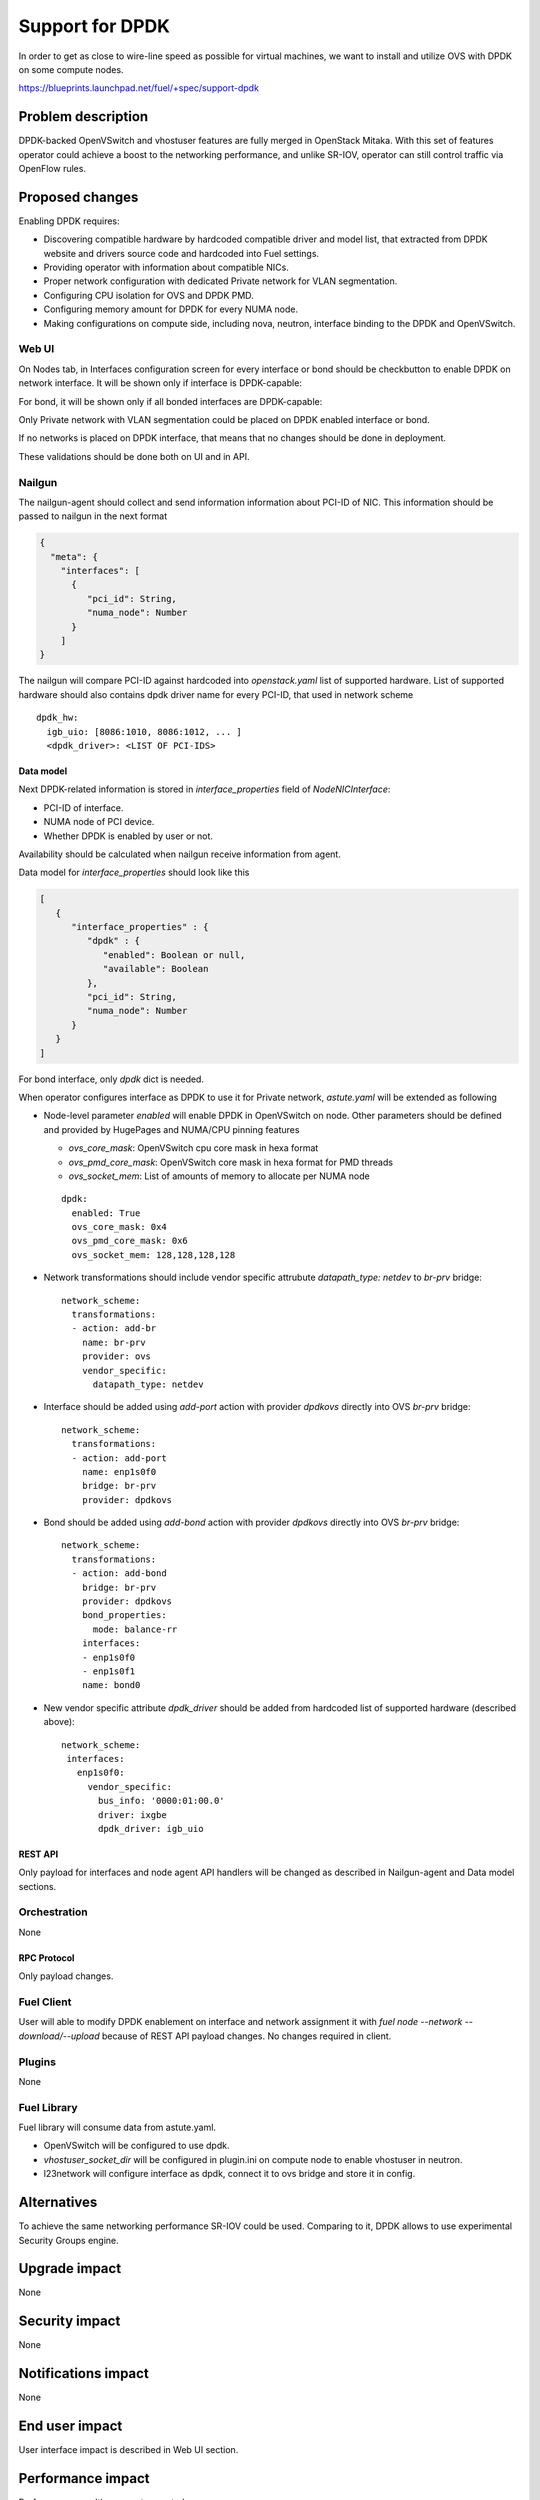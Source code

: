 ..
 This work is licensed under a Creative Commons Attribution 3.0 Unported
 License.

 http://creativecommons.org/licenses/by/3.0/legalcode

================
Support for DPDK
================

In order to get as close to wire-line speed as possible for virtual machines,
we want to install and utilize OVS with DPDK on some compute nodes.

https://blueprints.launchpad.net/fuel/+spec/support-dpdk

--------------------
Problem description
--------------------

DPDK-backed OpenVSwitch and vhostuser features are fully merged in OpenStack
Mitaka. With this set of features operator could achieve a boost to the
networking performance, and unlike SR-IOV, operator can still control traffic
via OpenFlow rules.

----------------
Proposed changes
----------------

Enabling DPDK requires:

* Discovering compatible hardware by hardcoded compatible driver and model
  list, that extracted from DPDK website and drivers source code and hardcoded
  into Fuel settings.

* Providing operator with information about compatible NICs.

* Proper network configuration with dedicated Private network for VLAN
  segmentation.

* Configuring CPU isolation for OVS and DPDK PMD.

* Configuring memory amount for DPDK for every NUMA node.

* Making configurations on compute side, including nova, neutron, interface
  binding to the DPDK and OpenVSwitch.

Web UI
======

On Nodes tab, in Interfaces configuration screen for every interface or bond
should be checkbutton to enable DPDK on network interface. It will be shown
only if interface is DPDK-capable:

.. image:: dpdk-ui.png
    :scale: 75 %

For bond, it will be shown only if all bonded interfaces are DPDK-capable:

.. image:: dpdk-bond-ui.png
    :scale: 75 %

Only Private network with VLAN segmentation could be placed on DPDK enabled
interface or bond.

If no networks is placed on DPDK interface, that means that no changes should
be done in deployment.

These validations should be done both on UI and in API.

Nailgun
=======

The nailgun-agent should collect and send information information about
PCI-ID of NIC. This information should be passed to nailgun in the next
format

.. code-block:: json

  {
    "meta": {
      "interfaces": [
        {
           "pci_id": String,
           "numa_node": Number
        }
      ]
  }

The nailgun will compare PCI-ID against hardcoded into `openstack.yaml` list of
supported hardware. List of supported hardware should also сontains dpdk driver
name for every PCI-ID, that used in network scheme

::

  dpdk_hw:
    igb_uio: [8086:1010, 8086:1012, ... ]
    <dpdk_driver>: <LIST OF PCI-IDS>

Data model
----------

Next DPDK-related information is stored in `interface_properties` field of
`NodeNICInterface`:

* PCI-ID of interface.

* NUMA node of PCI device.

* Whether DPDK is enabled by user or not.

Availability should be calculated when nailgun receive information from agent.

Data model for `interface_properties` should look like this

.. code-block:: json

  [
     {
        "interface_properties" : {
           "dpdk" : {
              "enabled": Boolean or null,
              "available": Boolean
           },
           "pci_id": String,
           "numa_node": Number
        }
     }
  ]

For bond interface, only `dpdk` dict is needed.

When operator configures interface as DPDK to use it for Private network,
`astute.yaml` will be extended as following

* Node-level parameter `enabled` will enable DPDK in OpenVSwitch on node. Other
  parameters should be defined and provided by HugePages and NUMA/CPU
  pinning features

  * `ovs_core_mask`: OpenVSwitch cpu core mask in hexa format

  * `ovs_pmd_core_mask`: OpenVSwitch core mask in hexa format for PMD threads

  * `ovs_socket_mem`: List of amounts of memory to allocate per NUMA node

  ::

    dpdk:
      enabled: True
      ovs_core_mask: 0x4
      ovs_pmd_core_mask: 0x6
      ovs_socket_mem: 128,128,128,128

* Network transformations should include vendor specific attrubute
  `datapath_type: netdev` to `br-prv` bridge::

    network_scheme:
      transformations:
      - action: add-br
        name: br-prv
        provider: ovs
        vendor_specific:
          datapath_type: netdev

* Interface should be added using `add-port` action with provider `dpdkovs`
  directly into OVS `br-prv` bridge::

    network_scheme:
      transformations:
      - action: add-port
        name: enp1s0f0
        bridge: br-prv
        provider: dpdkovs

* Bond should be added using `add-bond` action with provider `dpdkovs` directly
  into OVS `br-prv` bridge::

    network_scheme:
      transformations:
      - action: add-bond
        bridge: br-prv
        provider: dpdkovs
        bond_properties:
          mode: balance-rr
        interfaces:
        - enp1s0f0
        - enp1s0f1
        name: bond0

* New vendor specific attribute `dpdk_driver` should be added from hardcoded
  list of supported hardware (described above)::

    network_scheme:
     interfaces:
       enp1s0f0:
         vendor_specific:
           bus_info: '0000:01:00.0'
           driver: ixgbe
           dpdk_driver: igb_uio

REST API
--------

Only payload for interfaces and node agent API handlers will be changed as
described in Nailgun-agent and Data model sections.

Orchestration
=============

None

RPC Protocol
------------

Only payload changes.

Fuel Client
===========

User will able to modify DPDK enablement on interface and network assignment
it with `fuel node --network --download/--upload` because of REST API payload
changes. No changes required in client.

Plugins
=======

None

Fuel Library
============

Fuel library will consume data from astute.yaml.

* OpenVSwitch will be configured to use dpdk.

* `vhostuser_socket_dir` will be configured in plugin.ini on compute node to
  enable vhostuser in neutron.

* l23network will configure interface as dpdk, connect it to ovs bridge and
  store it in config.

------------
Alternatives
------------

To achieve the same networking performance SR-IOV could be used. Comparing to
it, DPDK allows to use experimental Security Groups engine.

--------------
Upgrade impact
--------------

None

---------------
Security impact
---------------

None

--------------------
Notifications impact
--------------------

None

---------------
End user impact
---------------

User interface impact is described in Web UI section.

------------------
Performance impact
------------------

Performance penalties are not expected.

-----------------
Deployment impact
-----------------

This feature will require to use VLAN segmentation and dedicated DPDK capable
network interface for Private network.

----------------
Developer impact
----------------

None

---------------------
Infrastructure impact
---------------------

This feature will be tested on virtual environment.

--------------------
Documentation impact
--------------------

TBD

--------------
Implementation
--------------

Assignee(s)
===========

Primary assignee:
  * Vladimir Eremin <veremin@mirantis.com>
  * Sergey Kolekonov <skolekonov@mirantis.com>

Mandatory design review:
  * Sergey Vasilenko <svasilenko@mirantis.com>
  * Dmitry Teselkin <dteselkin@mirantis.com>

Work Items
==========

* Collecting information about interfaces
* Enable DPDK configuration in fuel-library
* Support of configuring DPDK via fuel API
* Support of DPDK on UI
* Manual testing
* Create a system test for DPDK

Dependencies
============

This feature depends on `HugePages
<https://blueprints.launchpad.net/fuel/+spec/support-hugepages>`_ and
`NUMA/CPU pinning
<https://blueprints.launchpad.net/fuel/+spec/support-numa-cpu-pinning>`_
features.

------------
Testing, QA
------------

* Test API/CLI cases for the configuring DPDK
* Test WEB UI cases for the configuring DPDK
* Test that DPDK is discovered and configured properly
* Performance testing

Acceptance criteria
===================

User should be able to deploy compute nodes with network interface in DPDK
mode, and boot a VM with vhostuser and HugePages enabled.

----------
References
----------

* `Neutron Open vSwitch vhost-user support
  <http://docs.openstack.org/developer/neutron/devref/ovs_vhostuser.html>`_

* `OpenVSwitch DPDK Firewall implementation
  <https://github.com/openstack/networking-ovs-dpdk>`_

* `List of supported NICs
  <http://dpdk.org/doc/nics>`_
